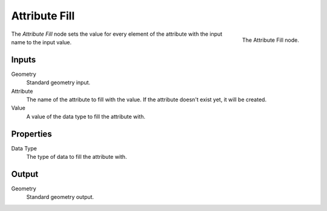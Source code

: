 .. index:: Geometry Nodes; Attribute Fill
.. _bpy.types.GeometryNodeAttributeFill:

**************
Attribute Fill
**************

.. figure:: /images/modeling_modifiers_nodes_attribute_fill.png
   :align: right
   :width: 200px

   The Attribute Fill node.

The *Attribute Fill* node sets the value for every element of the attribute
with the input name to the input value.


Inputs
======

Geometry
   Standard geometry input.

Attribute
   The name of the attribute to fill with the value.
   If the attribute doesn't exist yet, it will be created.

Value
   A value of the data type to fill the attribute with.


Properties
==========

Data Type
   The type of data to fill the attribute with.


Output
======

Geometry
   Standard geometry output.
